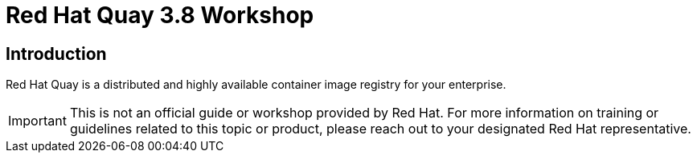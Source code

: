 = Red Hat Quay 3.8 Workshop
:page-layout: home
:!sectids:

[.text-center.strong]
== Introduction

Red Hat Quay is a distributed and highly available container image registry for your enterprise.

IMPORTANT: This is not an official guide or workshop provided by Red Hat. For more information on training or guidelines related to this topic or product, please reach out to your designated Red Hat representative.
